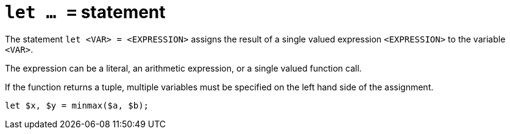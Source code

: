 = `let ... =` statement
:page-aliases: {page-version}@typeql::statements/value-assignment.adoc, {page-version}@typeql::values/value-variables.adoc

The statement `let <VAR> = <EXPRESSION>` assigns the result of a single valued expression `<EXPRESSION>` to the variable `<VAR>`.

The expression can be a literal, an arithmetic expression, or a single valued function call.

If the function returns a tuple, multiple variables must be specified on the left hand side of the assignment.

[,typeql]
----
let $x, $y = minmax($a, $b);
----
